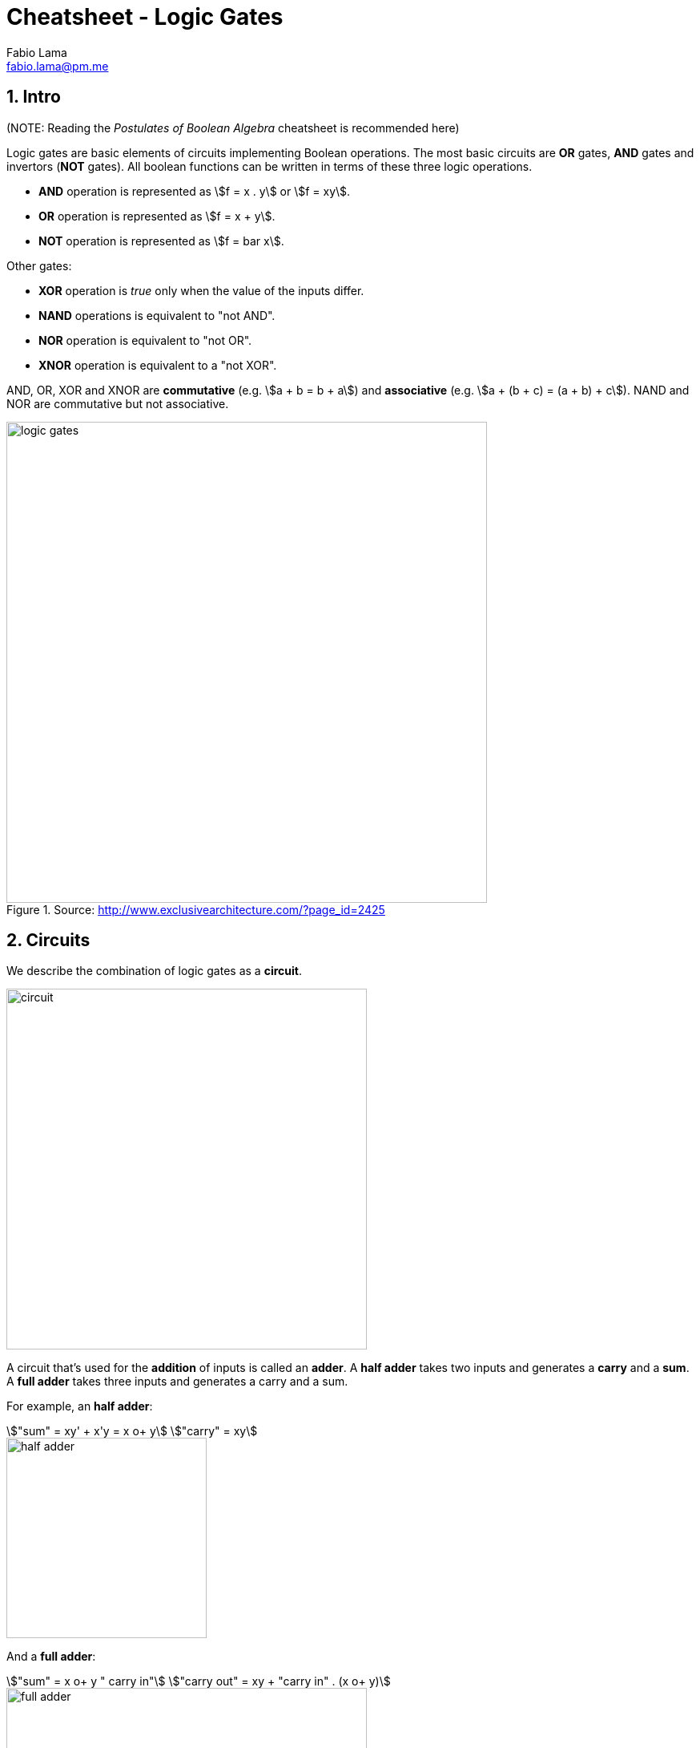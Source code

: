 = Cheatsheet - Logic Gates
Fabio Lama <fabio.lama@pm.me>
:description: Module: CM1020- Discrete Mathematics, started 25. October 2022
:doctype: article
:sectnums: 4
:stem:

== Intro

(NOTE: Reading the _Postulates of Boolean Algebra_ cheatsheet is recommended here)

Logic gates are basic elements of circuits implementing Boolean operations. The
most basic circuits are **OR** gates, **AND** gates and invertors (**NOT**
gates). All boolean functions can be written in terms of these three logic
operations.

* **AND** operation is represented as stem:[f = x . y] or stem:[f = xy].
* **OR** operation is represented as stem:[f = x + y].
* **NOT** operation is represented as stem:[f = bar x].

Other gates:

* **XOR** operation is _true_ only when the value of the inputs differ.
* **NAND** operations is equivalent to "not AND".
* **NOR** operation is equivalent to "not OR".
* **XNOR** operation is equivalent to a "not XOR".

AND, OR, XOR and XNOR are **commutative** (e.g. stem:[a + b = b + a]) and
**associative** (e.g. stem:[a + (b + c) = (a + b) + c]). NAND and NOR are
commutative but not associative.

.Source: http://www.exclusivearchitecture.com/?page_id=2425
image::assets/logic_gates.jpg[align=center, width=600]

== Circuits

We describe the combination of logic gates as a **circuit**.

image::assets/circuit.png[align=center, width=450]

A circuit that's used for the **addition** of inputs is called an **adder**. A
**half adder** takes two inputs and generates a **carry** and a **sum**. A
**full adder** takes three inputs and generates a carry and a sum.

For example, an **half adder**:

[stem]
++++
"sum" = xy' + x'y = x o+ y\
"carry" = xy
++++

image::assets/half_adder.png[align=center, width=250]

And a **full adder**:

[stem]
++++
"sum" = x o+ y " carry in"\
"carry out" = xy + "carry in" . (x o+ y)
++++

image::assets/full_adder.png[align=center, width=450]

=== Simplification of Circuits (example)

Let's consider the following boolean expression:

[stem]
++++
E = ((xy)'z)'((x' + y)(y' + z'))'
++++

Using the **De Morgan's laws** and **involution**:

[stem]
++++
E = ((xy)'' + z')((x' + z)' + (y' + z')')\
= (xy + z')((x'' . z') + y'' . z'')\
= (xy + z')(xz' + yz)
++++

Using the **distributive laws**:

[stem]
++++
E = xyxz' + xyyz + z'xz' + z'yz
++++

Using **commutative, idempotent** and **complement** laws:

[stem]
++++
E = xyz' + xyz + xz' + 0
++++

Using **absorption** law:

[stem]
++++
E = xyz + xz'
++++
